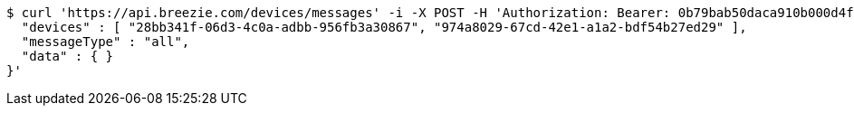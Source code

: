 [source,bash]
----
$ curl 'https://api.breezie.com/devices/messages' -i -X POST -H 'Authorization: Bearer: 0b79bab50daca910b000d4f1a2b675d604257e42' -H 'Content-Type: application/json;charset=UTF-8' -d '{
  "devices" : [ "28bb341f-06d3-4c0a-adbb-956fb3a30867", "974a8029-67cd-42e1-a1a2-bdf54b27ed29" ],
  "messageType" : "all",
  "data" : { }
}'
----